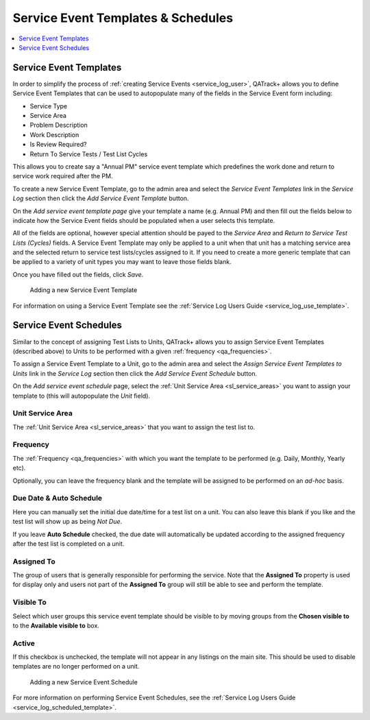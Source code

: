 .. _sl_template_schedules:

Service Event Templates & Schedules
===================================

.. contents::
    :local:
    :depth: 1

Service Event Templates
-----------------------

In order to simplify the process of :ref:`creating Service Events
<service_log_user>`, QATrack+ allows you to define Service Event Templates that
can be used to autopopulate many of the fields in the Service Event form
including:

* Service Type
* Service Area
* Problem Description
* Work Description
* Is Review Required?
* Return To Service Tests / Test List Cycles


This allows you to create say a "Annual PM" service event template which
predefines the work done and return to service work required after the PM.

To create a new Service Event Template, go to the admin area and select the
`Service Event Templates` link in the `Service Log` section then click the `Add
Service Event Template` button.  

On the `Add service event template page` give your template a name (e.g. Annual
PM) and then fill out the fields below to indicate how the Service Event fields
should be populated when a user selects this template. 

All of the fields are optional, however special attention should be payed to
the `Service Area` and `Return to Service Test Lists (Cycles)` fields.  A
Service Event Template may only be applied to a unit when that unit has a
matching service area and the selected return to service test lists/cycles
assigned to it. If you need to create a more generic template that can be
applied to a variety of unit types you may want to leave those fields blank.

Once you have filled out the fields, click `Save`.

.. figure:: images/create_service_event_template.png
   :alt: Adding a new Service Event Template

   Adding a new Service Event Template


For information on using a Service Event Template see the :ref:`Service Log
Users Guide <service_log_use_template>`.

Service Event Schedules
-----------------------

Similar to the concept of assigning Test Lists to Units, QATrack+ allows you to
assign Service Event Templates (described above) to Units to be performed with
a given :ref:`frequency <qa_frequencies>`.

To assign a Service Event Template to a Unit,  go to the admin area and select
the `Assign Service Event Templates to Units` link in the `Service Log` section then click the
`Add Service Event Schedule` button.  

On the `Add service event schedule` page, select the 
:ref:`Unit Service Area <sl_service_areas>` you want to assign your template to (this will autopopulate
the `Unit` field).

Unit Service Area
~~~~~~~~~~~~~~~~~

The :ref:`Unit Service Area <sl_service_areas>` that you want to assign the test list to.

Frequency
~~~~~~~~~

The :ref:`Frequency <qa_frequencies>` with which you want the template to be
performed (e.g. Daily, Monthly, Yearly etc).

Optionally, you can leave the frequency blank and the template will be assigned
to be performed on an *ad-hoc* basis.

Due Date & Auto Schedule
~~~~~~~~~~~~~~~~~~~~~~~~

Here you can manually set the initial due date/time for a test list on a unit.
You can also leave this blank if you like and the test list will show up as
being *Not Due*.

If you leave **Auto Schedule** checked, the due date will automatically be
updated according to the assigned frequency after the test list is completed on
a unit.

Assigned To
~~~~~~~~~~~

The group of users that is generally responsible for performing the service.
Note that the **Assigned To** property is used for display only and users not
part of the **Assigned To** group will still be able to see and perform the
template.

Visible To
~~~~~~~~~~

Select which user groups this service event template should be visible to by
moving groups from the **Chosen visible to** to the **Available visible to**
box.

Active
~~~~~~

If this checkbox is unchecked, the template will not appear in any listings on
the main site. This should be used to disable templates are no longer
performed on a unit.

.. figure:: images/create_service_event_schedule.png
   :alt: Adding a new Service Event Schedule

   Adding a new Service Event Schedule

For more information on performing Service Event Schedules, see the
:ref:`Service Log Users Guide <service_log_scheduled_template>`.
